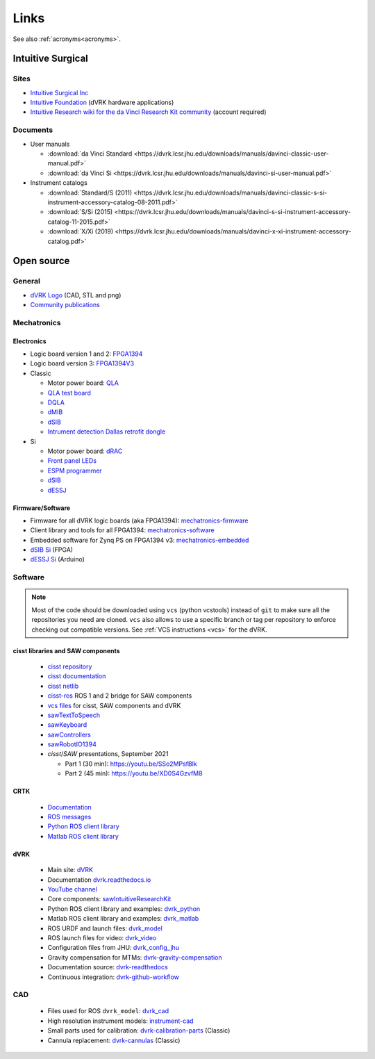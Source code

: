 *****
Links
*****

See also :ref:`acronyms<acronyms>`.

Intuitive Surgical
##################

Sites
*****

* `Intuitive Surgical Inc <https://www.intuitive.com/>`_
* `Intuitive Foundation <http://www.intuitive-foundation.org/dvrk/>`_ (dVRK hardware applications)
* `Intuitive Research wiki for the da Vinci Research Kit community <https://research.intusurg.com/>`_ (account required)

Documents
*********

* User manuals

  * :download:`da Vinci Standard <https://dvrk.lcsr.jhu.edu/downloads/manuals/davinci-classic-user-manual.pdf>`
  * :download:`da Vinci Si <https://dvrk.lcsr.jhu.edu/downloads/manuals/davinci-si-user-manual.pdf>`


* Instrument catalogs

  * :download:`Standard/S (2011) <https://dvrk.lcsr.jhu.edu/downloads/manuals/davinci-classic-s-si-instrument-accessory-catalog-08-2011.pdf>`
  * :download:`S/Si (2015) <https://dvrk.lcsr.jhu.edu/downloads/manuals/davinci-s-si-instrument-accessory-catalog-11-2015.pdf>`
  * :download:`X/Xi (2019) <https://dvrk.lcsr.jhu.edu/downloads/manuals/davinci-x-xi-instrument-accessory-catalog.pdf>`


Open source
###########

General
*******

* `dVRK Logo <https://github.com/jhu-dvrk/dvrk-logo>`_ (CAD, STL and png)
* `Community publications <https://github.com/jhu-dvrk/community-publications>`_

Mechatronics
************

Electronics
===========

* Logic board version 1 and 2: `FPGA1394 <https://github.com/jhu-cisst/FPGA1394>`_
* Logic board version 3: `FPGA1394V3 <https://github.com/jhu-cisst/FPGA1394V3>`_

* Classic

  * Motor power board: `QLA <https://github.com/jhu-cisst/QLA>`_
  * `QLA test board <https://github.com/jhu-cisst/FPGA1394-QLA-Test>`_
  * `DQLA <https://github.com/jhu-dvrk/dvrk-DQLA>`_
  * `dMIB <https://github.com/jhu-dvrk/dvrk-pcb-dMIB>`_
  * `dSIB <https://github.com/jhu-dvrk/dvrk-pcb-dSIB>`_
  * `Intrument detection Dallas retrofit dongle <https://github.com/jhu-dvrk/dvrk_Dallas_Dongle>`_

* Si

  * Motor power board: `dRAC <https://github.com/jhu-dvrk/drac>`_
  * `Front panel LEDs <https://github.com/jhu-dvrk/dvrk-si-front-panel-led>`_
  * `ESPM programmer <https://github.com/jhu-dvrk/espm-programmer-pcba>`_
  * `dSIB <https://github.com/jhu-dvrk/dSIB-Si-pcba>`_
  * `dESSJ <https://github.com/jhu-dvrk/dESSJ-pcba>`_

Firmware/Software
=================

* Firmware for all dVRK logic boards (aka FPGA1394): `mechatronics-firmware <https://github.com/jhu-cisst/mechatronics-firmware>`_
* Client library and tools for all FPGA1394: `mechatronics-software <https://github.com/jhu-cisst/mechatronics-software>`_
* Embedded software for Zynq PS on FPGA1394 v3: `mechatronics-embedded <https://github.com/jhu-cisst/mechatronics-embedded>`_
* `dSIB Si <https://github.com/jhu-dvrk/dSIB-Si-firmware>`_ (FPGA)
* `dESSJ Si <https://github.com/jhu-dvrk/dESSJ-firmware>`_ (Arduino)

Software
********

.. note::

   Most of the code should be downloaded using ``vcs`` (python
   vcstools) instead of ``git`` to make sure all the repositories you
   need are cloned.  ``vcs`` also allows to use a specific branch or
   tag per repository to enforce checking out compatible versions.
   See :ref:`VCS instructions <vcs>` for the dVRK.

cisst libraries and SAW components
==================================

  * `cisst repository <https://github.com/jhu-cisst/cisst>`_
  * `cisst documentation <https://github.com/jhu-cisst/cisst/wiki>`_
  * `cisst netlib <https://github.com/jhu-cisst/cisstNetlib>`_
  * `cisst-ros <https://github.com/jhu-cisst/cisst-ros>`_ ROS 1 and 2 bridge for SAW components
  * `vcs files <https://github.com/jhu-saw/vcs>`_ for cisst, SAW components and dVRK
  * `sawTextToSpeech <https://github.com/jhu-saw/sawTextToSpeech>`_
  * `sawKeyboard <https://github.com/jhu-saw/sawKeyboard>`_
  * `sawControllers <https://github.com/jhu-saw/sawControllers>`_
  * `sawRobotIO1394 <https://github.com/jhu-saw/sawRobotIO1394>`_
  * *cisst*\ /*SAW* presentations, September 2021

    * Part 1 (30 min): https://youtu.be/SSo2MPsfBlk
    * Part 2 (45 min): https://youtu.be/XD0S4GzvfM8

CRTK
====

  * `Documentation <https://crtk-robotics.readthedocs.io>`_
  * `ROS messages <https://github.com/collaborative-robotics/crtk_msgs>`_
  * `Python ROS client library <https://github.com/collaborative-robotics/crtk_python_client>`_
  * `Matlab ROS client library <https://github.com/collaborative-robotics/crtk_matlab_client>`_

dVRK
====

  * Main site: `dVRK <https://dvrk.lcsr.jhu.edu>`_
  * Documentation `dvrk.readthedocs.io <https://dvrk.readthedocs.io>`_
  * `YouTube channel <https://www.youtube.com/channel/UCxZyIKTjk2coKGZslIOfblw>`_
  * Core components: `sawIntuitiveResearchKit <https://github.com/jhu-dvrk/sawIntuitiveResearchKit>`_
  * Python ROS client library and examples: `dvrk_python <https://github.com/jhu-dvrk/dvrk_python>`_
  * Matlab ROS client library and examples: `dvrk_matlab <https://github.com/jhu-dvrk/dvrk_matlab>`_
  * ROS URDF and launch files: `dvrk_model <https://github.com/jhu-dvrk/dvrk_model>`_
  * ROS launch files for video: `dvrk_video <https://github.com/jhu-dvrk/dvrk_video>`_
  * Configuration files from JHU: `dvrk_config_jhu <https://github.com/dvrk-config/dvrk_config_jhu>`_
  * Gravity compensation for MTMs: `dvrk-gravity-compensation <https://github.com/jhu-dvrk/dvrk-gravity-compensation>`_
  * Documentation source: `dvrk-readthedocs <https://github.com/jhu-dvrk/dvrk-readthedocs>`_
  * Continuous integration: `dvrk-github-workflow <https://github.com/jhu-dvrk/dvrk-github-workflow>`_


CAD
***

  * Files used for ROS ``dvrk_model``: `dvrk_cad <https://github.com/jhu-dvrk/dvrk_cad>`_
  * High resolution instrument models: `instrument-cad <https://github.com/jhu-dvrk/instrument-cad>`_
  * Small parts used for calibration: `dvrk-calibration-parts <https://github.com/jhu-dvrk/dvrk-calibration-parts>`_ (Classic)
  * Cannula replacement: `dvrk-cannulas <https://github.com/jhu-dvrk/dvrk-cannulas>`_ (Classic)
